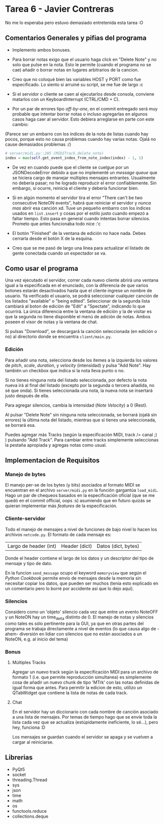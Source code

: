 * Tarea 6 - Javier Contreras
No me lo esperaba pero estuvo demasiado entretenida esta tarea :O

** Comentarios Generales y pifias del programa

- Implemento ambos bonuses.

- Para borrar notas exigo que el usuario haga click en "Delete Note" y no solo que pulse en la nota. Esto le permite (cuando el programa no se cae) añadir o borrar notas en lugares arbitrarios de la cancion.

- Creo que no coloqué bien las variables HOST y PORT como fue especificado. Lo siento si arruiné su script, se me fue de largo :c

- Si el servidor o cliente se caen al ejecutarlos desde consola, conviene matarlos con un KeyboardInterrupt (CTRL/CMD + C).
   
- Por un par de errores tipo /off-by-one/, en el commit entregado será muy probable que intentar borrar notas o incluso agregarlas en algunos casos haga caer al servidor. Esto debiera arreglarse en parte con este cambio:
(Parece ser un embarro con los índices de la nota de listas cuando hay pocos, porque esto no causa problemas cuando hay varias notas. Ojalá no cause demasiados problemas :/)
#+BEGIN_SRC python
  # server/midi.py::205 (MIDITrack.delete_note)
  index = max(self.get_event_index_from_note_index(index) - 1, 1)
#+END_SRC

- De vez en cuando puede que el cliente se cuelgue por un JSONDecodeError debido a que no implementé un /message queue/ que se hiciera cargo de manejar múltiples mensajes entrantes. Usualmente no debería pasar; no he logrado reproducir el error confiablemente. Sin embargo, si ocurre, reinicia el cliente y debería funcionar bien.

- Si en algún momento el servidor tira el error "There can't be two consecutive NoteON events", habrá que reiniciar el servidor y /nunca mas/ abrir esa canción xd. Tuve un pequeño embarro con los índices usados en =list.insert= y cosas por el estilo justo cuando empezó a faltar tiempo. Esto pasa en general cuando intentas borrar silencios. Prometo que antes funcionaba todo nice :'c

- El botón "Finished" de la ventana de edición no hace nada. Debes cerrarla desde el botón X de la esquina.

- Creo que se me pasó de largo una línea para actualizar el listado de gente conectada cuando un espectador se va.

** Como usar el programa

Una vez ejecutado el servidor, correr cada nuevo cliente abrirá una ventana igual a la especificada en el enunciado, con la diferencia de que varios botones estarán desactivados hasta que el cliente ingrese un nombre de usuario.
Ya verificado el usuario, se podrá seleccionar cualquier canción de los listados "available" o "being edited". Seleccionar de la segunda lista cambiará al boton de edición de "Edit" a "Spectate", indicando lo que ocurrirá.
La única diferencia entre la ventana de edición y la de visitar es que la segunda no tiene disponible el menú de adición de notas. Ambos poseen el visor de notas y la ventana de chat.

Si pulsas "Download", se descargará la canción seleccionada (en edición o no) al directorio donde se encuentra =client/main.py=.

*** Edición

Para añadir una nota, selecciona desde los ítemes a la izquierda los valores de /pitch/, /scale/, /duration/, y /velocity/ (intensidad) y pulsa "Add Note". Hay también un checkbox que indica si la nota lleva punto o no. 

Si no tienes ninguna nota del listado seleccionada, por defecto la nota nueva irá al final del listado (excepto por la segunda o tercera añadida, no sé que onda). Si tienes seleccionada una nota, la nueva nota se insertará justo después de ella.

Para agregar silencios, cambia la intensidad (/Note Velocity/) a 0 (Rest).

Al pulsar "Delete Note" sin ninguna nota seleccionada, se borrará (ojalá sin errores) la última nota del listado, mientras que si tienes una seleccionada, se borrará esa.

Puedes agregar más Tracks (según la especificación MIDI, track /= canal ;) ) pulsando "Add Track". Para cambiar entre tracks simplemente seleccionas la pestaña apropiada y agregas notas como usual.
    
** Implementacion de Requisitos

*** Manejo de bytes

El manejo per-se de los bytes (y bits) asociados al formato MIDI se encuentran en el archivo =server/midi.py= en la función gargantúa =load_midi=. Hago un par de chequeos basados en la especificación oficial (que se me quedó en el commit official, oops :s) asumiendo que en futuro quizás se quieran implementar más /features/ de la especificación.

*** Cliente-servidor

Todo el manejo de mensajes a nivel de funciones de bajo nivel lo hacen los archivos =netcode.py=. El formato de cada mensaje es:

| Largo de header (int) | Header (dict) | Datos (dict, bytes) |

Donde el header contiene el largo de los datos y un descriptor del tipo de mensaje y tipo de dato.

En la funcion =send_message= ocupo el keyword =memoryview= que según el /Python Cookbook/ permite envío de mensajes desde la memoria sin necesitar copiar los datos, que pueden ser muchos (tenía esto explicado en un comentario pero lo borré por accidente así que lo dejo aquí).

*** Silencios

Considero como un 'objeto' silencio cada vez que entre un evento NoteOFF y un NoteON hay un time_delta distinto de 0. El manejo de notas y silencios como tales es sólo pertinente para la GUI, ya que en otras partes del programa se trabaja directamente a nivel de eventos (lo que causa algo de -ahem- diversión en lidiar con silencios que no están asociados a un NoteON, e.g. al inicio del tema)

*** Bonus

**** Múltiples Tracks

Agregar un nuevo track según la especificación MIDI para un archivo de formato 1 (i.e. que permite reproducción simultanea) es simplemente cosa de añadir un nuevo chunk de tipo 'MTrk' con las notas definidas de igual forma que antes. Para permitir la edicion de esto, utilizo un QTabWidget que contiene la lista de notas de cada track.

**** Chat

En el servidor hay un diccionario con cada nombre de canción asociado a una lista de mensajes. Por temas de tiempo hago que se envíe toda la lista cada vez que se actualiza (estúpidamente ineficiente, lo sé...), pero hey, funciona :D

Los mensajes se guardan cuando el servidor se apaga y se vuelven a cargar al reiniciarse.
** Librerias

- PyQt5
- socket
- threading.Thread
- sys
- json
- time
- math
- os
- functools.reduce
- collections.deque
